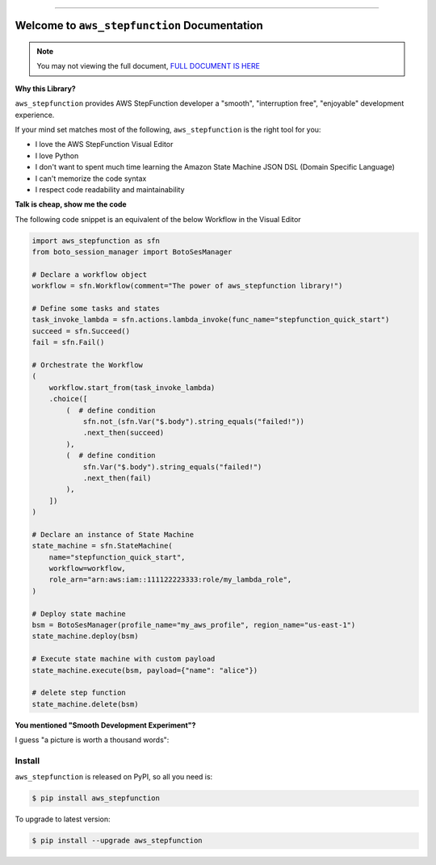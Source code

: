 
.. image:: https://readthedocs.org/projects/aws_stepfunction/badge/?version=latest
    :target: https://aws_stepfunction.readthedocs.io/index.html
    :alt: Documentation Status

.. image:: https://github.com/MacHu-GWU/aws_stepfunction-project/workflows/CI/badge.svg
    :target: https://github.com/MacHu-GWU/aws_stepfunction-project/actions?query=workflow:CI

.. image:: https://codecov.io/gh/MacHu-GWU/aws_stepfunction-project/branch/main/graph/badge.svg
    :target: https://codecov.io/gh/MacHu-GWU/aws_stepfunction-project

.. image:: https://img.shields.io/pypi/v/aws_stepfunction.svg
    :target: https://pypi.python.org/pypi/aws_stepfunction

.. image:: https://img.shields.io/pypi/l/aws_stepfunction.svg
    :target: https://pypi.python.org/pypi/aws_stepfunction

.. image:: https://img.shields.io/pypi/pyversions/aws_stepfunction.svg
    :target: https://pypi.python.org/pypi/aws_stepfunction

.. image:: https://img.shields.io/badge/STAR_Me_on_GitHub!--None.svg?style=social
    :target: https://github.com/MacHu-GWU/aws_stepfunction-project

------


.. image:: https://img.shields.io/badge/Link-Document-green.svg
    :target: https://aws_stepfunction.readthedocs.io/index.html

.. image:: https://img.shields.io/badge/Link-API-blue.svg
    :target: https://aws_stepfunction.readthedocs.io/py-modindex.html

.. image:: https://img.shields.io/badge/Link-Source_Code-blue.svg
    :target: https://aws_stepfunction.readthedocs.io/py-modindex.html

.. image:: https://img.shields.io/badge/Link-Install-blue.svg
    :target: `install`_

.. image:: https://img.shields.io/badge/Link-GitHub-blue.svg
    :target: https://github.com/MacHu-GWU/aws_stepfunction-project

.. image:: https://img.shields.io/badge/Link-Submit_Issue-blue.svg
    :target: https://github.com/MacHu-GWU/aws_stepfunction-project/issues

.. image:: https://img.shields.io/badge/Link-Request_Feature-blue.svg
    :target: https://github.com/MacHu-GWU/aws_stepfunction-project/issues

.. image:: https://img.shields.io/badge/Link-Download-blue.svg
    :target: https://pypi.org/pypi/aws_stepfunction#files


Welcome to ``aws_stepfunction`` Documentation
==============================================================================
.. note::

    You may not viewing the full document, `FULL DOCUMENT IS HERE <https://aws-stepfunction.readthedocs.io/index.html>`_

**Why this Library?**

``aws_stepfunction`` provides AWS StepFunction developer a "smooth", "interruption free", "enjoyable" development experience.

If your mind set matches most of the following, ``aws_stepfunction`` is the right tool for you:

- I love the AWS StepFunction Visual Editor
- I love Python
- I don't want to spent much time learning the Amazon State Machine JSON DSL (Domain Specific Language)
- I can't memorize the code syntax
- I respect code readability and maintainability

**Talk is cheap, show me the code**

The following code snippet is an equivalent of the below Workflow in the Visual Editor

.. code-block:: python

    import aws_stepfunction as sfn
    from boto_session_manager import BotoSesManager

    # Declare a workflow object
    workflow = sfn.Workflow(comment="The power of aws_stepfunction library!")

    # Define some tasks and states
    task_invoke_lambda = sfn.actions.lambda_invoke(func_name="stepfunction_quick_start")
    succeed = sfn.Succeed()
    fail = sfn.Fail()

    # Orchestrate the Workflow
    (
        workflow.start_from(task_invoke_lambda)
        .choice([
            (  # define condition
                sfn.not_(sfn.Var("$.body").string_equals("failed!"))
                .next_then(succeed)
            ),
            (  # define condition
                sfn.Var("$.body").string_equals("failed!")
                .next_then(fail)
            ),
        ])
    )

    # Declare an instance of State Machine
    state_machine = sfn.StateMachine(
        name="stepfunction_quick_start",
        workflow=workflow,
        role_arn="arn:aws:iam::111122223333:role/my_lambda_role",
    )

    # Deploy state machine
    bsm = BotoSesManager(profile_name="my_aws_profile", region_name="us-east-1")
    state_machine.deploy(bsm)

    # Execute state machine with custom payload
    state_machine.execute(bsm, payload={"name": "alice"})

    # delete step function
    state_machine.delete(bsm)

.. image:: https://user-images.githubusercontent.com/6800411/183264808-ecf1c7bc-0c9a-40fd-a42d-ea06e472c9ec.png
    :width: 800

**You mentioned "Smooth Development Experiment"?**

I guess "a picture is worth a thousand words":

.. image:: https://user-images.githubusercontent.com/6800411/183265960-5c1b3e15-e3ac-4035-a8f3-b39d4810e466.png
    :width: 600

.. image:: https://user-images.githubusercontent.com/6800411/183265961-9312df74-9fbe-42b3-bfc8-747ce0009929.png
    :width: 600

.. image:: https://user-images.githubusercontent.com/6800411/183265962-c01bc5d4-7d0a-40a2-9a6a-0207a12b41cb.png
    :width: 600

.. image:: https://user-images.githubusercontent.com/6800411/183265963-8d177efb-93a9-484a-856a-cc2d6f7c4d15.png
    :width: 600


.. _install:

Install
------------------------------------------------------------------------------

``aws_stepfunction`` is released on PyPI, so all you need is:

.. code-block:: console

    $ pip install aws_stepfunction

To upgrade to latest version:

.. code-block:: console

    $ pip install --upgrade aws_stepfunction

